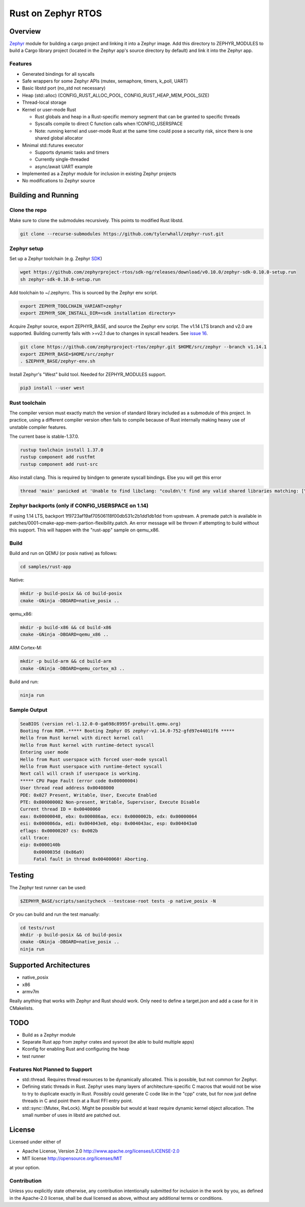 Rust on Zephyr RTOS
###################

Overview
********
Zephyr_ module for building a cargo project and linking it into a Zephyr image.
Add this directory to ZEPHYR_MODULES to build a Cargo library project (located
in the Zephyr app's source directory by default) and link it into the Zephyr
app.

Features
========

* Generated bindings for all syscalls
* Safe wrappers for some Zephyr APIs (mutex, semaphore, timers, k_poll, UART)
* Basic libstd port (no_std not necessary)
* Heap (std::alloc) (CONFIG_RUST_ALLOC_POOL, CONFIG_RUST_HEAP_MEM_POOL_SIZE)
* Thread-local storage
* Kernel or user-mode Rust

  * Rust globals and heap in a Rust-specific memory segment that can be granted to specific threads
  * Syscalls compile to direct C function calls when !CONFIG_USERSPACE
  * Note: running kernel and user-mode Rust at the same time could pose a security risk, since there is one shared global allocator

* Minimal std::futures executor

  * Supports dynamic tasks and timers
  * Currently single-threaded
  * async/await UART example

* Implemented as a Zephyr module for inclusion in existing Zephyr projects
* No modifications to Zephyr source


.. _Zephyr: https://github.com/zephyrproject-rtos/zephyr

Building and Running
********************

Clone the repo
==============

Make sure to clone the submodules recursively. This points to modified Rust libstd.

.. code-block:: console

    git clone --recurse-submodules https://github.com/tylerwhall/zephyr-rust.git

Zephyr setup
============

Set up a Zephyr toolchain (e.g. Zephyr SDK_)

.. _SDK: https://docs.zephyrproject.org/latest/getting_started/installation_linux.html#zephyr-sdk

.. code-block:: console

    wget https://github.com/zephyrproject-rtos/sdk-ng/releases/download/v0.10.0/zephyr-sdk-0.10.0-setup.run
    sh zephyr-sdk-0.10.0-setup.run

Add toolchain to ~/.zephyrrc. This is sourced by the Zephyr env script.

.. code-block:: shell

    export ZEPHYR_TOOLCHAIN_VARIANT=zephyr
    export ZEPHYR_SDK_INSTALL_DIR=<sdk installation directory>


Acquire Zephyr source, export ZEPHYR_BASE, and source the Zephyr env script. The v1.14 LTS branch and v2.0 are supported.
Building currently fails with >=v2.1 due to changes in syscall headers. See `issue 16 <https://github.com/tylerwhall/zephyr-rust/issues/16>`_.

.. code-block:: console

    git clone https://github.com/zephyrproject-rtos/zephyr.git $HOME/src/zephyr --branch v1.14.1
    export ZEPHYR_BASE=$HOME/src/zephyr
    . $ZEPHYR_BASE/zephyr-env.sh

Install Zephyr's "West" build tool. Needed for ZEPHYR_MODULES support.

.. code-block:: console

    pip3 install --user west

Rust toolchain
==============

The compiler version must exactly match the version of standard library
included as a submodule of this project. In practice, using a different
compiler version often fails to compile because of Rust internally making heavy
use of unstable compiler features.

The current base is stable-1.37.0.

.. code-block:: console

    rustup toolchain install 1.37.0
    rustup component add rustfmt
    rustup component add rust-src

Also install clang. This is required by bindgen to generate syscall bindings.
Else you will get this error

.. code-block:: console

    thread 'main' panicked at 'Unable to find libclang: "couldn\'t find any valid shared libraries matching: [\'libclang.so\', \'libclang-*.so\', \'libclang.so.*\']

Zephyr backports (only if CONFIG_USERSPACE on 1.14)
===================================================

If using 1.14 LTS, backport 1f9723af19af70506118f00db531c2b1dd1db1dd from
upstream.  A premade patch is available in
patches/0001-cmake-app-mem-partion-flexibility.patch.  An error message will be
thrown if attempting to build without this support. This will happen with the
"rust-app" sample on qemu_x86.

Build
=====

Build and run on QEMU (or posix native) as follows:

.. code-block:: console

    cd samples/rust-app

Native:

.. code-block:: console

    mkdir -p build-posix && cd build-posix
    cmake -GNinja -DBOARD=native_posix ..

qemu_x86:

.. code-block:: console

    mkdir -p build-x86 && cd build-x86
    cmake -GNinja -DBOARD=qemu_x86 ..

ARM Cortex-M:

.. code-block:: console

    mkdir -p build-arm && cd build-arm
    cmake -GNinja -DBOARD=qemu_cortex_m3 ..

Build and run:

.. code-block:: console

    ninja run

Sample Output
=============

.. code-block:: console

    SeaBIOS (version rel-1.12.0-0-ga698c8995f-prebuilt.qemu.org)
    Booting from ROM..***** Booting Zephyr OS zephyr-v1.14.0-752-gfd97e44011f6 *****
    Hello from Rust kernel with direct kernel call
    Hello from Rust kernel with runtime-detect syscall
    Entering user mode
    Hello from Rust userspace with forced user-mode syscall
    Hello from Rust userspace with runtime-detect syscall
    Next call will crash if userspace is working.
    ***** CPU Page Fault (error code 0x00000004)
    User thread read address 0x00408000
    PDE: 0x027 Present, Writable, User, Execute Enabled
    PTE: 0x800000002 Non-present, Writable, Supervisor, Execute Disable
    Current thread ID = 0x00400060
    eax: 0x00000048, ebx: 0x000086aa, ecx: 0x0000002b, edx: 0x00000064
    esi: 0x000086da, edi: 0x004043e8, ebp: 0x004043ac, esp: 0x004043a0
    eflags: 0x00000207 cs: 0x002b
    call trace:
    eip: 0x0000140b
         0x0000035d (0x86a9)
         Fatal fault in thread 0x00400060! Aborting.

Testing
*******

The Zephyr test runner can be used:

.. code-block:: console

    $ZEPHYR_BASE/scripts/sanitycheck --testcase-root tests -p native_posix -N

Or you can build and run the test manually:

.. code-block:: console

    cd tests/rust
    mkdir -p build-posix && cd build-posix
    cmake -GNinja -DBOARD=native_posix ..
    ninja run

Supported Architectures
***********************

* native_posix
* x86
* armv7m

Really anything that works with Zephyr and Rust should work. Only need to
define a target.json and add a case for it in CMakelists.

TODO
****

* Build as a Zephyr module
* Separate Rust app from zephyr crates and sysroot (be able to build multiple apps)
* Kconfig for enabling Rust and configuring the heap
* test runner

Features Not Planned to Support
===============================

* std::thread. Requires thread resources to be dynamically allocated. This is
  possible, but not common for Zephyr.
* Defining static threads in Rust. Zephyr uses many layers of
  architecture-specific C macros that would not be wise to try to duplicate
  exactly in Rust. Possibly could generate C code like in the "cpp" crate, but
  for now just define threads in C and point them at a Rust FFI entry point.
* std::sync::{Mutex, RwLock}. Might be possible but would at least require
  dynamic kernel object allocation. The small number of uses in libstd are
  patched out.

License
*******

Licensed under either of

* Apache License, Version 2.0 http://www.apache.org/licenses/LICENSE-2.0
* MIT license http://opensource.org/licenses/MIT

at your option.

Contribution
============

Unless you explicitly state otherwise, any contribution intentionally submitted
for inclusion in the work by you, as defined in the Apache-2.0 license, shall be
dual licensed as above, without any additional terms or conditions.
